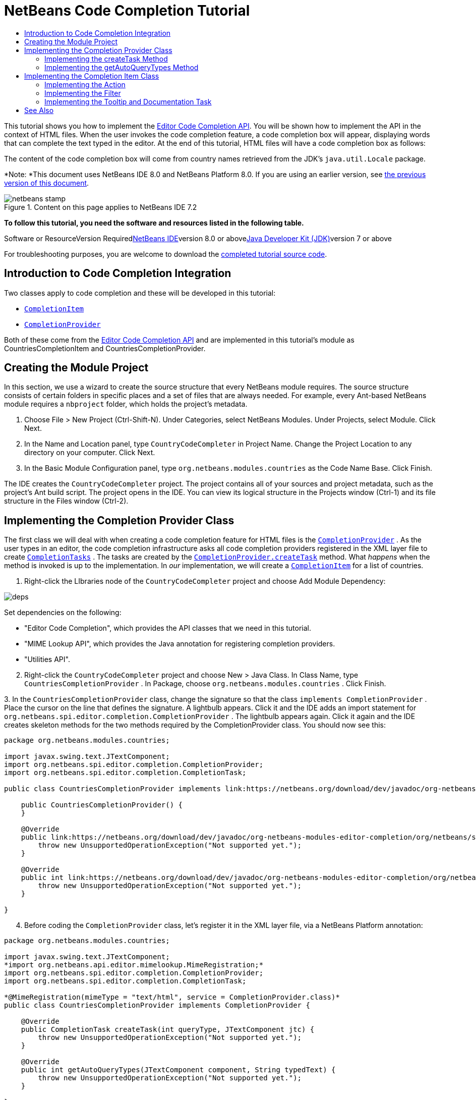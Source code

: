 // 
//     Licensed to the Apache Software Foundation (ASF) under one
//     or more contributor license agreements.  See the NOTICE file
//     distributed with this work for additional information
//     regarding copyright ownership.  The ASF licenses this file
//     to you under the Apache License, Version 2.0 (the
//     "License"); you may not use this file except in compliance
//     with the License.  You may obtain a copy of the License at
// 
//       http://www.apache.org/licenses/LICENSE-2.0
// 
//     Unless required by applicable law or agreed to in writing,
//     software distributed under the License is distributed on an
//     "AS IS" BASIS, WITHOUT WARRANTIES OR CONDITIONS OF ANY
//     KIND, either express or implied.  See the License for the
//     specific language governing permissions and limitations
//     under the License.
//

= NetBeans Code Completion Tutorial
:jbake-type: platform-tutorial
:jbake-tags: tutorials 
:jbake-status: published
:syntax: true
:source-highlighter: pygments
:toc: left
:toc-title:
:icons: font
:experimental:
:description: NetBeans Code Completion Tutorial - Apache NetBeans
:keywords: Apache NetBeans Platform, Platform Tutorials, NetBeans Code Completion Tutorial

This tutorial shows you how to implement the link:https://netbeans.org/download/dev/javadoc/org-netbeans-modules-editor-completion/overview-summary.html[+Editor Code Completion API+]. You will be shown how to implement the API in the context of HTML files. When the user invokes the code completion feature, a code completion box will appear, displaying words that can complete the text typed in the editor. At the end of this tutorial, HTML files will have a code completion box as follows:

The content of the code completion box will come from country names retrieved from the JDK's  ``java.util.Locale``  package.

*Note: *This document uses NetBeans IDE 8.0 and NetBeans Platform 8.0. If you are using an earlier version, see link:74/nbm-code-completion.html[+the previous version of this document+].


image::images/netbeans-stamp.png[title="Content on this page applies to NetBeans IDE 7.2"]


*To follow this tutorial, you need the software and resources listed in the following table.*

Software or ResourceVersion Requiredlink:https://netbeans.org/downloads/index.html[+NetBeans IDE+]version 8.0 or abovelink:http://java.sun.com/javase/downloads/index.jsp[+Java Developer Kit (JDK)+]version 7 or above

For troubleshooting purposes, you are welcome to download the link:http://java.net/projects/nb-api-samples/sources/api-samples/show/versions/8.0/tutorials/CountryCodeCompleter[+completed tutorial source code+].


== Introduction to Code Completion Integration

Two classes apply to code completion and these will be developed in this tutorial:

*  ``link:http://bits.netbeans.org/dev/javadoc/org-netbeans-modules-editor-completion/org/netbeans/spi/editor/completion/CompletionItem.html[+CompletionItem+]`` 
*  ``link:http://bits.netbeans.org/dev/javadoc/org-netbeans-modules-editor-completion/org/netbeans/spi/editor/completion/CompletionProvider.html[+CompletionProvider+]`` 

Both of these come from the link:http://bits.netbeans.org/dev/javadoc/org-netbeans-modules-editor-completion/overview-summary.html[+Editor Code Completion API+] and are implemented in this tutorial's module as CountriesCompletionItem and CountriesCompletionProvider.


== Creating the Module Project

In this section, we use a wizard to create the source structure that every NetBeans module requires. The source structure consists of certain folders in specific places and a set of files that are always needed. For example, every Ant-based NetBeans module requires a  ``nbproject``  folder, which holds the project's metadata.


[start=1]
1. Choose File > New Project (Ctrl-Shift-N). Under Categories, select NetBeans Modules. Under Projects, select Module. Click Next.

[start=2]
2. In the Name and Location panel, type  ``CountryCodeCompleter``  in Project Name. Change the Project Location to any directory on your computer. Click Next.

[start=3]
3. In the Basic Module Configuration panel, type  ``org.netbeans.modules.countries``  as the Code Name Base. Click Finish.

The IDE creates the  ``CountryCodeCompleter``  project. The project contains all of your sources and project metadata, such as the project's Ant build script. The project opens in the IDE. You can view its logical structure in the Projects window (Ctrl-1) and its file structure in the Files window (Ctrl-2).


== Implementing the Completion Provider Class

The first class we will deal with when creating a code completion feature for HTML files is the  ``link:https://netbeans.org/download/dev/javadoc/org-netbeans-modules-editor-completion/org/netbeans/spi/editor/completion/CompletionProvider.html[+CompletionProvider+]`` . As the user types in an editor, the code completion infrastructure asks all code completion providers registered in the XML layer file to create  ``link:https://netbeans.org/download/dev/javadoc/org-netbeans-modules-editor-completion/org/netbeans/spi/editor/completion/CompletionTask.html[+CompletionTasks+]`` . The tasks are created by the  ``link:https://netbeans.org/download/dev/javadoc/org-netbeans-modules-editor-completion/org/netbeans/spi/editor/completion/CompletionProvider.html#createTask(int,%20javax.swing.text.JTextComponent)[+CompletionProvider.createTask+]``  method. What _happens_ when the method is invoked is up to the implementation. In _our_ implementation, we will create a  ``link:https://netbeans.org/download/dev/javadoc/org-netbeans-modules-editor-completion/org/netbeans/spi/editor/completion/CompletionItem.html[+CompletionItem+]``  for a list of countries.


[start=1]
1. Right-click the LIbraries node of the  ``CountryCodeCompleter``  project and choose Add Module Dependency:

image::images/deps.png[]

Set dependencies on the following:

* "Editor Code Completion", which provides the API classes that we need in this tutorial.
* "MIME Lookup API", which provides the Java annotation for registering completion providers.
* "Utilities API".

[start=2]
2. Right-click the  ``CountryCodeCompleter``  project and choose New > Java Class. In Class Name, type  ``CountriesCompletionProvider`` . In Package, choose  ``org.netbeans.modules.countries`` . Click Finish.

[start=3]
3. 
In the  ``CountriesCompletionProvider``  class, change the signature so that the class  ``implements CompletionProvider`` . Place the cursor on the line that defines the signature. A lightbulb appears. Click it and the IDE adds an import statement for  ``org.netbeans.spi.editor.completion.CompletionProvider`` . The lightbulb appears again. Click it again and the IDE creates skeleton methods for the two methods required by the CompletionProvider class. You should now see this:


[source,java]
----

package org.netbeans.modules.countries;

import javax.swing.text.JTextComponent;
import org.netbeans.spi.editor.completion.CompletionProvider;
import org.netbeans.spi.editor.completion.CompletionTask;

public class CountriesCompletionProvider implements link:https://netbeans.org/download/dev/javadoc/org-netbeans-modules-editor-completion/org/netbeans/spi/editor/completion/CompletionProvider.html[+CompletionProvider+] {
    
    public CountriesCompletionProvider() {
    }

    @Override
    public link:https://netbeans.org/download/dev/javadoc/org-netbeans-modules-editor-completion/org/netbeans/spi/editor/completion/CompletionTask.html[+CompletionTask+] link:http://www.netbeans.org/download/dev/javadoc/org-netbeans-modules-editor-completion/org/netbeans/spi/editor/completion/CompletionProvider.html#createTask(int,%20javax.swing.text.JTextComponent)[+createTask(int queryType, JTextComponent jtc)+] {
        throw new UnsupportedOperationException("Not supported yet.");
    }

    @Override
    public int link:https://netbeans.org/download/dev/javadoc/org-netbeans-modules-editor-completion/org/netbeans/spi/editor/completion/CompletionProvider.html#getAutoQueryTypes(javax.swing.text.JTextComponent,%20java.lang.String)[+getAutoQueryTypes(JTextComponent component, String typedText)+] {
        throw new UnsupportedOperationException("Not supported yet.");
    }
    
}
                    
----


[start=4]
4. Before coding the  ``CompletionProvider``  class, let's register it in the XML layer file, via a NetBeans Platform annotation:

[source,java]
----

package org.netbeans.modules.countries;

import javax.swing.text.JTextComponent;
*import org.netbeans.api.editor.mimelookup.MimeRegistration;*
import org.netbeans.spi.editor.completion.CompletionProvider;
import org.netbeans.spi.editor.completion.CompletionTask;

*@MimeRegistration(mimeType = "text/html", service = CompletionProvider.class)*
public class CountriesCompletionProvider implements CompletionProvider {

    @Override
    public CompletionTask createTask(int queryType, JTextComponent jtc) {
        throw new UnsupportedOperationException("Not supported yet.");
    }

    @Override
    public int getAutoQueryTypes(JTextComponent component, String typedText) {
        throw new UnsupportedOperationException("Not supported yet.");
    }
    
}
----

Read link:http://netbeans.dzone.com/news/mimelocation-mimeregistration[+@MimeLocation, @MimeRegistration and @MimeRegistrations added+] for details on the annotation above.


=== Implementing the createTask Method

In this section we create a skeleton implementation of  ``link:https://netbeans.org/download/dev/javadoc/org-netbeans-modules-editor-completion/org/netbeans/spi/editor/completion/support/AsyncCompletionTask.html[+AsyncCompletionTask+]`` . In the next sections, we will fill this skeleton method out.


[start=1]
1. In the createTask method, below the code from the previous section, add the following lines:

[source,java]
----

return new AsyncCompletionTask(new AsyncCompletionQuery() {
});
----

Here, we're returning  ``link:https://netbeans.org/download/dev/javadoc/org-netbeans-modules-editor-completion/org/netbeans/spi/editor/completion/support/AsyncCompletionTask.html[+AsyncCompletionTask+]`` , which will allow for the asynchronous creation of our task. The class comes from the  ``link:https://netbeans.org/download/dev/javadoc/org-netbeans-modules-editor-completion/org/netbeans/spi/editor/completion/support/package-summary.html[+org.netbeans.spi.editor.completion.support+]``  package, which provides several useful supporting classes for code completion implementations. We will use several of them in this tutorial.


[start=2]
2. Place the cursor on the line. Click the lightbulb that appears and let the IDE add import statements. Also let it create a skeleton method for the link:https://netbeans.org/download/dev/javadoc/org-netbeans-modules-editor-completion/org/netbeans/spi/editor/completion/support/AsyncCompletionTask.html#query(org.netbeans.spi.editor.completion.CompletionResultSet)[+query+] method.

[start=3]
3. Next, we need to specify which code completion type we are working with. When the user clicks Ctrl-Space, or an alternative key combination defined by the user, our code completion entries should appear. This is the COMPLETION_QUERY_TYPE. Alternative query types exist, such as DOCUMENTATION_QUERY_TYPE and TOOLTIP_QUERY_TYPE. We need to test whether the user pressed the keys applicable to the COMPLETION_QUERY_TYPE. Therefore add the following test to the start of the  ``createTask``  method:

[source,java]
----

if (queryType != CompletionProvider.COMPLETION_QUERY_TYPE)
   return null;
----

At this stage, the  ``createTask``  method should look as follows:


[source,java]
----

@Override
public CompletionTask createTask(int queryType, JTextComponent jtc) {
    
    if (queryType != CompletionProvider.COMPLETION_QUERY_TYPE)
        return null;
    
    return new AsyncCompletionTask(new AsyncCompletionQuery() {
        protected void query(CompletionResultSet completionResultSet, Document document, int caretOffset) {
        }
    });

}
----


=== Implementing the getAutoQueryTypes Method

In this section we return 0 as our  ``AutoQueryType`` , so that the code completion box does not appear automatically, but only when requested by the user.

Before filling out the  ``query``  method, let's look at the  ``link:https://netbeans.org/download/dev/javadoc/org-netbeans-modules-editor-completion/org/netbeans/spi/editor/completion/CompletionProvider.html#getAutoQueryTypes(javax.swing.text.JTextComponent,%20java.lang.String)[+getAutoQueryTypes(JTextComponent jTextComponent, String string)+]``  method. This method determines whether the code completion box appears _automatically_ or not. For now, let's return 0. This means that the code completion box will never appear unless the user explicitly asks for it. So, this method should now look as follows:


[source,java]
----

@Override
public int getAutoQueryTypes(JTextComponent component, String string) {
    return 0;
}
----

By default, the user would press Ctrl-Space to make the code completion box appear. Later, we can add a new option to our Options window extension, such as a checkbox which will change the int returned in this method from 0 to 1, so that the code completion box appears automatically. (There are also other types of queries, as shown link:https://netbeans.org/download/dev/javadoc/org-netbeans-modules-editor-completion/constant-values.html#org.netbeans.spi.editor.completion.CompletionProvider.COMPLETION_QUERY_TYPE[+here+].)


== Implementing the Completion Item Class

In this section we will create a class that implements  ``link:https://netbeans.org/download/dev/javadoc/org-netbeans-modules-editor-completion/org/netbeans/spi/editor/completion/CompletionItem.html[+CompletionItem+]`` . Once we have defined this class, we will fill out the query method in the  ``CompletionProvider``  class. The  ``CompletionProvider``  will create instances of our  ``CompletionItem`` .


[start=1]
1. Right-click the  ``CountryCodeCompleter``  project and choose New > Java Class. In Class Name, type  ``CountriesCompletionItem`` . In Package, choose  ``org.netbeans.modules.countries`` . Click Finish.

[start=2]
2. We will return to this class in later steps. For now, we will fill out the query method that we defined in the CompletionProvider class. Fill out the AsyncCompletionTask as follows, and note the explanatory comments in the code:

[source,java]
----

return new link:http://bits.netbeans.org/dev/javadoc/org-netbeans-modules-editor-completion/org/netbeans/spi/editor/completion/support/AsyncCompletionTask.html[+AsyncCompletionTask+](new AsyncCompletionQuery() {

    @Override
    protected void query(CompletionResultSet completionResultSet, Document document, int caretOffset) {

        //Iterate through the available locales
        //and assign each country display name
        //to a CompletionResultSet:
        Locale[] locales = Locale.getAvailableLocales();
        for (int i = 0; i < locales.length; i++) {
            final Locale locale = locales[i];
            final String country = locale.getDisplayCountry();
            if (!country.equals("")) {
                completionResultSet.addItem(new CountriesCompletionItem(country, caretOffset));
            }
        }

        completionResultSet.finish();
    }

}, jtc);
----

A red underline remains, after you let the IDE add various import statements. The error underline tells you that the CompletionItem's constructor does not expect the values that you are passing to it. In the next step, we will fill out the CompletionItem so that it meets the requirements of the CompletionProvider.

Read link:http://blogs.oracle.com/geertjan/entry/java_classes_in_code_completion[+Java Classes in Code Completion+] to learn how to put Java classes in the code completion box, instead of the locales that are used above.


[start=3]
3. In the  ``CountriesCompletionItem``  class, change the signature so that the class  ``implements CompletionItem`` . Let the IDE create import statements and skeleton implementations for the class's required methods. Read the entry in the NetBeans Javadoc for  ``link:https://netbeans.org/download/dev/javadoc/org-netbeans-modules-editor-completion/org/netbeans/spi/editor/completion/CompletionItem.html[+CompletionItem+]``  to begin to understand what each of the methods is for. For now, we will implement a minimal completion item, just enough to be able to compile the module and see the code completion box.

[start=4]
4. In the CountriesCompletionItem class, define the constructor as follows:

[source,java]
----

private String text;
private static ImageIcon fieldIcon =
        new ImageIcon(ImageUtilities.loadImage("org/netbeans/modules/countries/icon.png"));
private static Color fieldColor = Color.decode("0x0000B2");
private int caretOffset;

public CountriesCompletionItem(String text, int caretOffset) {
    this.text = text;
    this.caretOffset = caretOffset;
}
----

Note that here we're referencing an icon. This is the icon that will appear next to each entry represented by the CompletionItem in the code completion box. The icon can be any icon with a dimension of 16x16 pixels. For example, you could make use of this icon:

image::images/icon.png[]

If you like, you can right-click the image above and save it to the location specified in the ImageIcon definition above.


[start=5]
5. Next define the  ``link:https://netbeans.org/download/dev/javadoc/org-netbeans-modules-editor-completion/org/netbeans/spi/editor/completion/CompletionItem.html#getPreferredWidth(java.awt.Graphics,%20java.awt.Font)[+getPreferredWidth()+]``  and  ``link:https://netbeans.org/download/dev/javadoc/org-netbeans-modules-editor-completion/org/netbeans/spi/editor/completion/CompletionItem.html#render(java.awt.Graphics,%20java.awt.Font,%20java.awt.Color,%20java.awt.Color,%20int,%20int,%20boolean)[+render()+]``  methods as follows:

[source,java]
----

@Override
public int getPreferredWidth(Graphics graphics, Font font) {
    return CompletionUtilities.getPreferredWidth(text, null, graphics, font);
}

@Override
public void render(Graphics g, Font defaultFont, Color defaultColor,
        Color backgroundColor, int width, int height, boolean selected) {
    CompletionUtilities.renderHtml(fieldIcon, text, null, g, defaultFont,
            (selected ? Color.white : fieldColor), width, height, selected);
}
----

Define the  ``link:https://netbeans.org/download/dev/javadoc/org-netbeans-modules-editor-completion/org/netbeans/spi/editor/completion/CompletionItem.html#getSortText()[+getSortText()+]``  method as follows:


[source,java]
----

@Override
public CharSequence getSortText() {
    return text;
}
----

Next, define the  ``link:https://netbeans.org/download/dev/javadoc/org-netbeans-modules-editor-completion/org/netbeans/spi/editor/completion/CompletionItem.html#getInsertPrefix()[+getInsertPrefix()+]``  method:


[source,java]
----

@Override
public CharSequence getInsertPrefix() {
    return text;
}
----

Finally, create dummy implementations of the remaining methods. So, return  ``null``  for  ``createDocumentationTask()``  and  ``createToolTipTask()`` . Then return  ``false``  for  ``instantSubstitution()``  and return  ``0``  for  ``getSortPriority()`` . Finally, empty the methods  ``defaultAction``  and  ``processKeyEvent`` .


[start=6]
6. Right-click the module and choose Run. A new instance of the IDE starts up and installs your module. Open an HTML file in the IDE. Type something and press Ctrl-Space. You should now see the following:

image::images/result-1.png[]

When you press Enter in the list above, nothing happens. That is because we have not defined the  ``link:https://netbeans.org/download/dev/javadoc/org-netbeans-modules-editor-completion/org/netbeans/spi/editor/completion/CompletionItem.html#defaultAction(javax.swing.text.JTextComponent)[+defaultAction()+]``  method yet. We will do so in the next section. Also note that the list does not narrow while you are typing. That is because we have not created a filter yet. The filter will detect what we are typing and adjust the entries in the list accordingly. We will create a filter in a later section.


=== Implementing the Action

In this section we specify what happens when the user presses the Enter key or clicks the mouse over an entry in the code completion box.


[start=1]
1. Fill out the  ``defaultAction()``  method as follows:

[source,java]
----

@Override
public void defaultAction(JTextComponent jtc) {
    try {
        StyledDocument doc = (StyledDocument) jtc.getDocument();
        doc.insertString(caretOffset, text, null);
        //This statement will close the code completion box:
        Completion.get().hideAll();
    } catch (BadLocationException ex) {
        Exceptions.printStackTrace(ex);
    }
}
----


[start=2]
2. Install the module again. Notice that when you press Enter or click the mouse over an entry in the code completion box, the selected text is added at the cursor in your HTML file. However, the text that you typed prior to calling up the code completion box is not removed. Below, the "V" should be removed, because "Vietnam" was selected from the code completion box:

image::images/65-result-of-cc2.png[]

In the next section, we will add functionality to detect the number of characters that have been typed and remove them when the selected country is inserted into the document.


=== Implementing the Filter

In this section we enable the code completion box to narrow while the user is typing. In this way, when the user types 'hel', only words that begin with those letters are shown in the code completion box. The filter is defined in the  ``CountriesCompletionProvider``  class.


[start=1]
1. In the CountriesCompletionProvider class, rewrite the  ``AsyncCompletionTask()``  method by adding the statements highlighted in bold below:

[source,java]
----

return new AsyncCompletionTask(new AsyncCompletionQuery() {

    @Override
    protected void query(CompletionResultSet completionResultSet, Document document, int caretOffset) {

        *String filter = null;
        int startOffset = caretOffset - 1;

        try {
            final StyledDocument bDoc = (StyledDocument) document;
            final int lineStartOffset = getRowFirstNonWhite(bDoc, caretOffset);
            final char[] line = bDoc.getText(lineStartOffset, caretOffset - lineStartOffset).toCharArray();
            final int whiteOffset = indexOfWhite(line);
            filter = new String(line, whiteOffset + 1, line.length - whiteOffset - 1);
            if (whiteOffset > 0) {
                startOffset = lineStartOffset + whiteOffset + 1;
            } else {
                startOffset = lineStartOffset;
            }
        } catch (BadLocationException ex) {
            Exceptions.printStackTrace(ex);
        }*

        //Iterate through the available locales
        //and assign each country display name
        //to a CompletionResultSet:
        Locale[] locales = Locale.getAvailableLocales();
        for (int i = 0; i < locales.length; i++) {
            final Locale locale = locales[i];
            final String country = locale.getDisplayCountry();
            *//Here we test whether the country starts with the filter defined above:*
            if (!country.equals("") *&amp;&amp; country.startsWith(filter)*) {
                *//Here we include the start offset, so that we'll be able to figure out
                //the number of characters that we'll need to remove:*
                completionResultSet.addItem(new CountriesCompletionItem(country, *startOffset,* caretOffset));
            }
        }
        completionResultSet.finish();

    }

}, jtc);
----


[start=2]
2. Right at the end of the CountriesCompletionProvider, add the following two methods:

[source,java]
----

static int getRowFirstNonWhite(StyledDocument doc, int offset)
throws BadLocationException {
    Element lineElement = doc.getParagraphElement(offset);
    int start = lineElement.getStartOffset();
    while (start + 1 < lineElement.getEndOffset()) {
        try {
            if (doc.getText(start, 1).charAt(0) != ' ') {
                break;
            }
        } catch (BadLocationException ex) {
            throw (BadLocationException)new BadLocationException(
                    "calling getText(" + start + ", " + (start + 1) +
                    ") on doc of length: " + doc.getLength(), start
                    ).initCause(ex);
        }
        start++;
    }
    return start;
}
----


[source,java]
----

static int indexOfWhite(char[] line){
    int i = line.length;
    while(--i > -1){
        final char c = line[i];
        if(Character.isWhitespace(c)){
            return i;
        }
    }
    return -1;
}
                        
----


[start=3]
3. Change the constructor of the  ``CountriesCompletionItem``  to receive the start offset. Then change the  ``defaultAction``  so that the start offset will be used in determining the characters that will be removed when the selected country is inserted. Below, the statements highlighted in bold are those that should be added:*private int dotOffset;*

[source,java]
----



public CountriesCompletionItem(String text, *int dotOffset,* int caretOffset) {
    this.text = text;
    *this.dotOffset = dotOffset;*
    this.caretOffset = caretOffset;
}

@Override
public void defaultAction(JTextComponent component) {
    try {
        StyledDocument doc = (StyledDocument) component.getDocument();
        //Here we remove the characters starting at the start offset
        //and ending at the point where the caret is currently found:
        doc.remove(dotOffset, caretOffset-dotOffset);
        doc.insertString(dotOffset, text, null);
        Completion.get().hideAll();
    } catch (BadLocationException ex) {
        Exceptions.printStackTrace(ex);
    }
}
    
...
...
...
----


[start=4]
4. Install the module again and notice that this time the list of words narrows while you are typing...

image::images/65-result-of-cc.png[]

...and that when you press Enter, the characters that you typed are removed and replaced by the country selected from the code completion box.


=== Implementing the Tooltip and Documentation Task

Some optional features can also be added, as described below.


[start=1]
1. Optionally, you can implement the  ``createToolTipTask``  method in the  ``CountriesCompletionItem`` , with this result when Ctrl-P is pressed:

image::images/65-result-of-cc3.png[]

Here is the code that will achieve the result shown in the screenshot above:


[source,java]
----

@Override
public CompletionTask createToolTipTask() {
    return new AsyncCompletionTask(new AsyncCompletionQuery() {
        @Override
        protected void query(CompletionResultSet completionResultSet, Document document, int i) {
            JToolTip toolTip = new JToolTip();
            toolTip.setTipText("Press Enter to insert \"" + text + "\"");
            completionResultSet.setToolTip(toolTip);
            completionResultSet.finish();
        }
    });
}
----


[start=2]
2. Optionally, you can provide documentation for the entries in the code completion box:

image::images/65-result-of-cc4.png[]

Make use of the documentation box like this, by implementing the  ``createDocumentationTask``  method in the  ``CountriesCompletionItem``  class:


[source,java]
----

@Override
public CompletionTask createDocumentationTask() {
    return new AsyncCompletionTask(new AsyncCompletionQuery() {
        @Override
        protected void query(CompletionResultSet completionResultSet, Document document, int i) {
            completionResultSet.setDocumentation(new CountriesCompletionDocumentation(CountriesCompletionItem.this));
            completionResultSet.finish();
        }
    });
}
----

In the code above, the reference to the CountriesCompletionDocumentation class could be implemented as follows:


[source,java]
----

public class CountriesCompletionDocumentation implements CompletionDocumentation {

    private CountriesCompletionItem item;

    public CountriesCompletionDocumentation(CountriesCompletionItem item) {
        this.item = item;
    }

    @Override
    public String getText() {
        return "Information about " + item.text;
    }

    @Override
    public URL getURL() {
        return null;
    }

    @Override
    public CompletionDocumentation resolveLink(String string) {
        return null;
    }

    @Override
    public Action getGotoSourceAction() {
        return null;
    }

}
----

By implementing the  ``getURL()``  in the code above, you can enable the URL button, as shown below:

image::images/65-result-of-cc5.png[]

When the user clicks the URL button, the browser set in the IDE will open, displaying the content provided by the specified URL.

Congratulations, you have now completed a simple implementation of a code completion integration module.


 link:https://netbeans.org/about/contact_form.html?to=3&subject=Feedback:%20NetBeans%20Code%20Completion%20Tutorial%208.0[+ Send Us Your Feedback+]



== See Also

For more information about creating and developing plugins, see the following resources:

* link:https://netbeans.org/kb/trails/platform.html[+NetBeans Platform Learning Trail+]
* link:http://bits.netbeans.org/dev/javadoc/[+NetBeans API Javadoc+]
